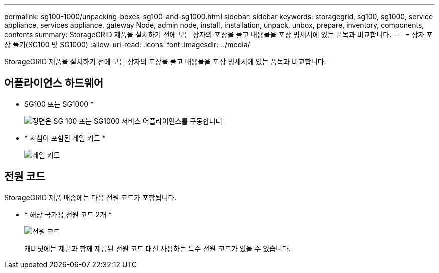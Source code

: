 ---
permalink: sg100-1000/unpacking-boxes-sg100-and-sg1000.html 
sidebar: sidebar 
keywords: storagegrid, sg100, sg1000, service appliance, services appliance, gateway Node, admin node, install, installation, unpack, unbox, prepare, inventory, components, contents 
summary: StorageGRID 제품을 설치하기 전에 모든 상자의 포장을 풀고 내용물을 포장 명세서에 있는 품목과 비교합니다. 
---
= 상자 포장 풀기(SG100 및 SG1000)
:allow-uri-read: 
:icons: font
:imagesdir: ../media/


[role="lead"]
StorageGRID 제품을 설치하기 전에 모든 상자의 포장을 풀고 내용물을 포장 명세서에 있는 품목과 비교합니다.



== 어플라이언스 하드웨어

* SG100 또는 SG1000 *
+
image::../media/sg6000_cn_front_without_bezel.gif[정면은 SG 100 또는 SG1000 서비스 어플라이언스를 구동합니다]

* * 지침이 포함된 레일 키트 *
+
image::../media/rail_kit.gif[레일 키트]





== 전원 코드

StorageGRID 제품 배송에는 다음 전원 코드가 포함됩니다.

* * 해당 국가용 전원 코드 2개 *
+
image::../media/power_cords.gif[전원 코드]

+
캐비닛에는 제품과 함께 제공된 전원 코드 대신 사용하는 특수 전원 코드가 있을 수 있습니다.


